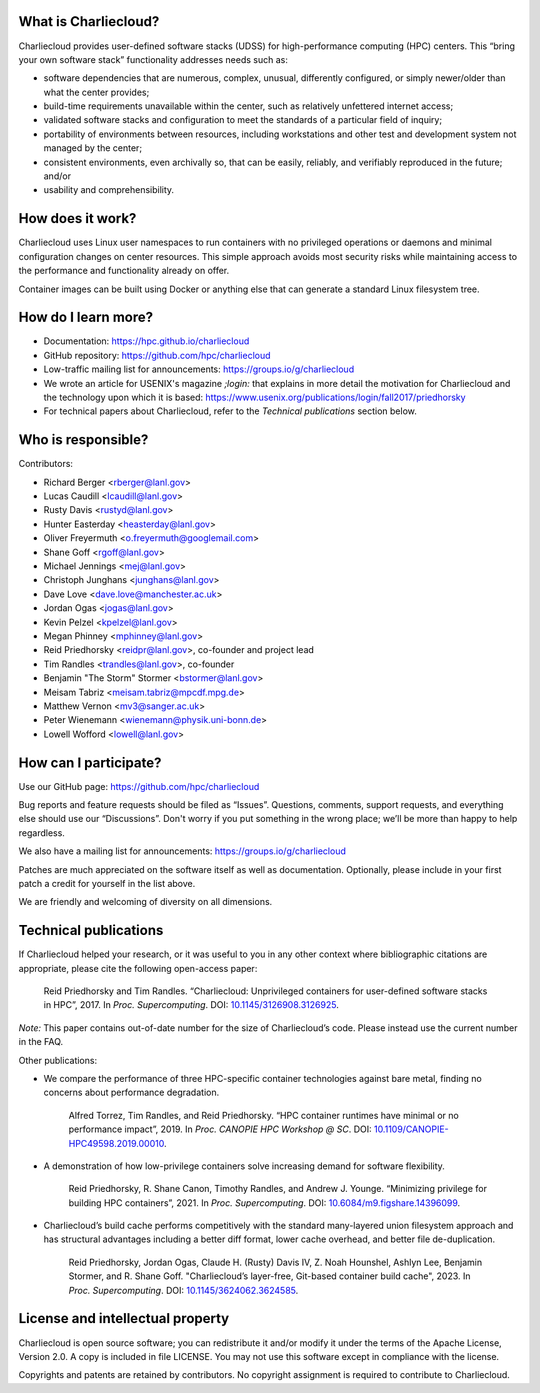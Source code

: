 What is Charliecloud?
---------------------

Charliecloud provides user-defined software stacks (UDSS) for high-performance
computing (HPC) centers. This “bring your own software stack” functionality
addresses needs such as:

* software dependencies that are numerous, complex, unusual, differently
  configured, or simply newer/older than what the center provides;

* build-time requirements unavailable within the center, such as relatively
  unfettered internet access;

* validated software stacks and configuration to meet the standards of a
  particular field of inquiry;

* portability of environments between resources, including workstations and
  other test and development system not managed by the center;

* consistent environments, even archivally so, that can be easily, reliably,
  and verifiably reproduced in the future; and/or

* usability and comprehensibility.

How does it work?
-----------------

Charliecloud uses Linux user namespaces to run containers with no privileged
operations or daemons and minimal configuration changes on center resources.
This simple approach avoids most security risks while maintaining access to
the performance and functionality already on offer.

Container images can be built using Docker or anything else that can generate
a standard Linux filesystem tree.

How do I learn more?
--------------------

* Documentation: https://hpc.github.io/charliecloud

* GitHub repository: https://github.com/hpc/charliecloud

* Low-traffic mailing list for announcements: https://groups.io/g/charliecloud

* We wrote an article for USENIX's magazine *;login:* that explains in more
  detail the motivation for Charliecloud and the technology upon which it is
  based: https://www.usenix.org/publications/login/fall2017/priedhorsky

* For technical papers about Charliecloud, refer to the *Technical
  publications* section below.

Who is responsible?
-------------------

Contributors:

* Richard Berger <rberger@lanl.gov>
* Lucas Caudill <lcaudill@lanl.gov>
* Rusty Davis <rustyd@lanl.gov>
* Hunter Easterday <heasterday@lanl.gov>
* Oliver Freyermuth <o.freyermuth@googlemail.com>
* Shane Goff <rgoff@lanl.gov>
* Michael Jennings <mej@lanl.gov>
* Christoph Junghans <junghans@lanl.gov>
* Dave Love <dave.love@manchester.ac.uk>
* Jordan Ogas <jogas@lanl.gov>
* Kevin Pelzel <kpelzel@lanl.gov>
* Megan Phinney <mphinney@lanl.gov>
* Reid Priedhorsky <reidpr@lanl.gov>, co-founder and project lead
* Tim Randles <trandles@lanl.gov>, co-founder
* Benjamin "The Storm" Stormer <bstormer@lanl.gov>
* Meisam Tabriz <meisam.tabriz@mpcdf.mpg.de>
* Matthew Vernon <mv3@sanger.ac.uk>
* Peter Wienemann <wienemann@physik.uni-bonn.de>
* Lowell Wofford <lowell@lanl.gov>

How can I participate?
----------------------

Use our GitHub page: https://github.com/hpc/charliecloud

Bug reports and feature requests should be filed as “Issues”. Questions,
comments, support requests, and everything else should use our “Discussions”.
Don't worry if you put something in the wrong place; we’ll be more than happy
to help regardless.

We also have a mailing list for announcements: https://groups.io/g/charliecloud

Patches are much appreciated on the software itself as well as documentation.
Optionally, please include in your first patch a credit for yourself in the
list above.

We are friendly and welcoming of diversity on all dimensions.

Technical publications
----------------------

If Charliecloud helped your research, or it was useful to you in any other
context where bibliographic citations are appropriate, please cite the
following open-access paper:

  Reid Priedhorsky and Tim Randles. “Charliecloud: Unprivileged containers for
  user-defined software stacks in HPC”, 2017. In *Proc. Supercomputing*.
  DOI: `10.1145/3126908.3126925 <https://doi.org/10.1145/3126908.3126925>`_.

*Note:* This paper contains out-of-date number for the size of Charliecloud’s
code. Please instead use the current number in the FAQ.

Other publications:

* We compare the performance of three HPC-specific container technologies
  against bare metal, finding no concerns about performance degradation.

    Alfred Torrez, Tim Randles, and Reid Priedhorsky. “HPC container runtimes
    have minimal or no performance impact”, 2019. In *Proc. CANOPIE HPC
    Workshop @ SC*. DOI: `10.1109/CANOPIE-HPC49598.2019.00010
    <https://ieeexplore.ieee.org/document/8950978>`_.

* A demonstration of how low-privilege containers solve increasing demand for
  software flexibility.

    Reid Priedhorsky, R. Shane Canon, Timothy Randles, and Andrew J. Younge.
    “Minimizing privilege for building HPC containers”, 2021. In *Proc.
    Supercomputing*. DOI: `10.6084/m9.figshare.14396099
    <https://doi.org/10.6084/m9.figshare.14396099>`_.

* Charliecloud’s build cache performs competitively with the standard
  many-layered union filesystem approach and has structural advantages
  including a better diff format, lower cache overhead, and better file
  de-duplication.

    Reid Priedhorsky, Jordan Ogas, Claude H. (Rusty) Davis IV, Z. Noah
    Hounshel, Ashlyn Lee, Benjamin Stormer, and R. Shane Goff. "Charliecloud’s
    layer-free, Git-based container build cache", 2023. In *Proc.
    Supercomputing*. DOI: `10.1145/3624062.3624585
    <https://doi.org/10.1145/3624062.3624585>`_.

License and intellectual property
---------------------------------

Charliecloud is open source software; you can redistribute it and/or modify it
under the terms of the Apache License, Version 2.0. A copy is included in file
LICENSE. You may not use this software except in compliance with the license.

Copyrights and patents are retained by contributors. No copyright assignment
is required to contribute to Charliecloud.


..  LocalWords:  USENIX's CNA Meisam figshare
